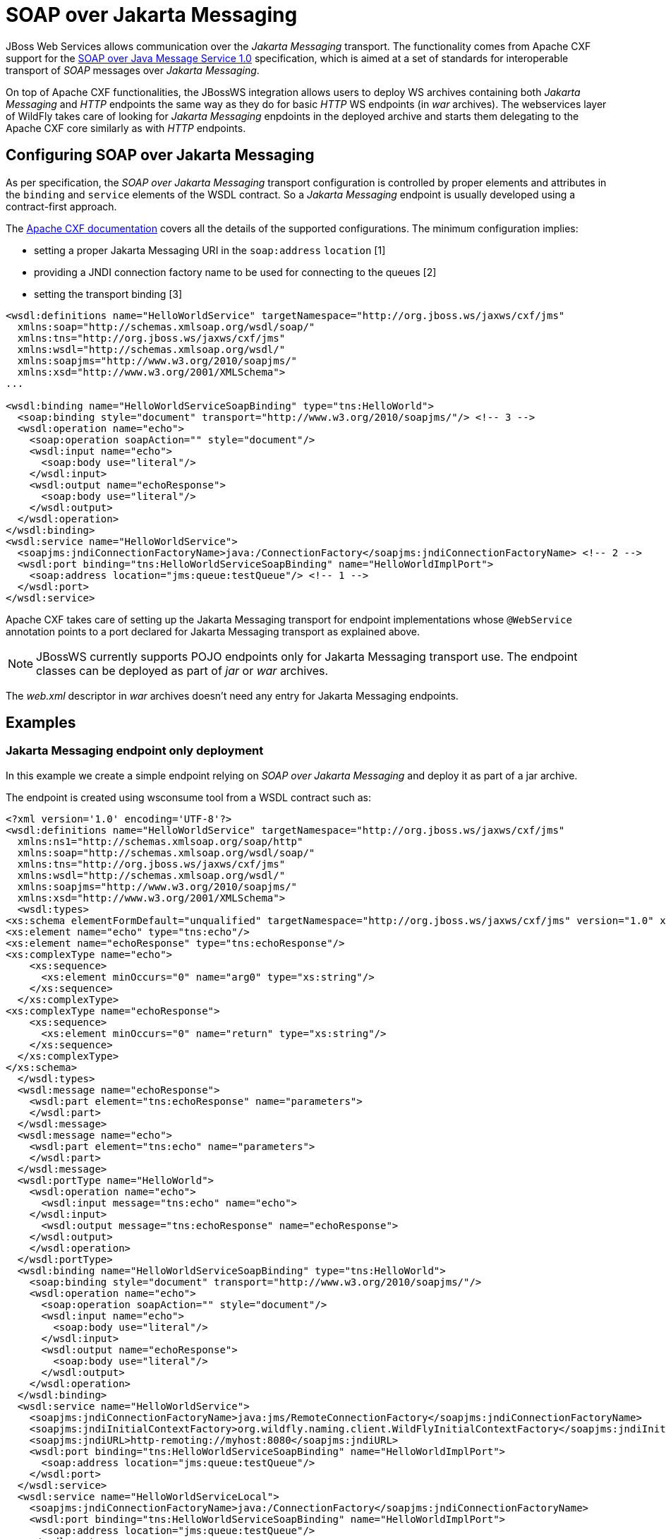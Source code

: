 [[SOAP_over_Jakarta_Messaging]]
= SOAP over Jakarta Messaging

ifdef::env-github[]
:tip-caption: :bulb:
:note-caption: :information_source:
:important-caption: :heavy_exclamation_mark:
:caution-caption: :fire:
:warning-caption: :warning:
endif::[]

JBoss Web Services allows communication over the _Jakarta Messaging_ transport. The
functionality comes from Apache CXF support for the
http://www.w3.org/TR/soapjms/[SOAP over Java Message Service 1.0]
specification, which is aimed at a set of standards for interoperable
transport of _SOAP_ messages over _Jakarta Messaging_.

On top of Apache CXF functionalities, the JBossWS integration allows
users to deploy WS archives containing both _Jakarta Messaging_ and _HTTP_ endpoints
the same way as they do for basic _HTTP_ WS endpoints (in _war_
archives). The webservices layer of WildFly takes care of looking for
_Jakarta Messaging_ enpdoints in the deployed archive and starts them delegating to
the Apache CXF core similarly as with _HTTP_ endpoints.

[[configuring-soap-over-Jakarta-Messaging]]
== Configuring SOAP over Jakarta Messaging

As per specification, the _SOAP over Jakarta Messaging_ transport configuration is
controlled by proper elements and attributes in the `binding` and
`service` elements of the WSDL contract. So a _Jakarta Messaging_ endpoint is usually
developed using a contract-first approach.

The http://cxf.apache.org/docs/soap-over-jms-10-support.html[Apache CXF
documentation] covers all the details of the supported configurations.
The minimum configuration implies:

* setting a proper Jakarta Messaging URI in the `soap:address` `location` [1]
* providing a JNDI connection factory name to be used for connecting to
the queues [2]
* setting the transport binding [3]

[source,xml,options="nowrap"]
----
<wsdl:definitions name="HelloWorldService" targetNamespace="http://org.jboss.ws/jaxws/cxf/jms"
  xmlns:soap="http://schemas.xmlsoap.org/wsdl/soap/"
  xmlns:tns="http://org.jboss.ws/jaxws/cxf/jms"
  xmlns:wsdl="http://schemas.xmlsoap.org/wsdl/"
  xmlns:soapjms="http://www.w3.org/2010/soapjms/"
  xmlns:xsd="http://www.w3.org/2001/XMLSchema">
...

<wsdl:binding name="HelloWorldServiceSoapBinding" type="tns:HelloWorld">
  <soap:binding style="document" transport="http://www.w3.org/2010/soapjms/"/> <!-- 3 -->
  <wsdl:operation name="echo">
    <soap:operation soapAction="" style="document"/>
    <wsdl:input name="echo">
      <soap:body use="literal"/>
    </wsdl:input>
    <wsdl:output name="echoResponse">
      <soap:body use="literal"/>
    </wsdl:output>
  </wsdl:operation>
</wsdl:binding>
<wsdl:service name="HelloWorldService">
  <soapjms:jndiConnectionFactoryName>java:/ConnectionFactory</soapjms:jndiConnectionFactoryName> <!-- 2 -->
  <wsdl:port binding="tns:HelloWorldServiceSoapBinding" name="HelloWorldImplPort">
    <soap:address location="jms:queue:testQueue"/> <!-- 1 -->
  </wsdl:port>
</wsdl:service>
----

Apache CXF takes care of setting up the Jakarta Messaging transport for endpoint
implementations whose `@WebService` annotation points to a port declared
for Jakarta Messaging transport as explained above.

[NOTE]

JBossWS currently supports POJO endpoints only for Jakarta Messaging transport use.
The endpoint classes can be deployed as part of _jar_ or _war_ archives.

The _web.xml_ descriptor in _war_ archives doesn't need any entry for
Jakarta Messaging endpoints.

[[examples-soap-over-jms]]
== Examples

[[Jakarta-Messaging-endpoint-only-deployment]]
=== Jakarta Messaging endpoint only deployment

In this example we create a simple endpoint relying on _SOAP over Jakarta Messaging_
and deploy it as part of a jar archive.

The endpoint is created using wsconsume tool from a WSDL contract such
as:

[source,xml,options="nowrap"]
----
<?xml version='1.0' encoding='UTF-8'?>
<wsdl:definitions name="HelloWorldService" targetNamespace="http://org.jboss.ws/jaxws/cxf/jms"
  xmlns:ns1="http://schemas.xmlsoap.org/soap/http"
  xmlns:soap="http://schemas.xmlsoap.org/wsdl/soap/"
  xmlns:tns="http://org.jboss.ws/jaxws/cxf/jms"
  xmlns:wsdl="http://schemas.xmlsoap.org/wsdl/"
  xmlns:soapjms="http://www.w3.org/2010/soapjms/"
  xmlns:xsd="http://www.w3.org/2001/XMLSchema">
  <wsdl:types>
<xs:schema elementFormDefault="unqualified" targetNamespace="http://org.jboss.ws/jaxws/cxf/jms" version="1.0" xmlns:tns="http://org.jboss.ws/jaxws/cxf/jms" xmlns:xs="http://www.w3.org/2001/XMLSchema">
<xs:element name="echo" type="tns:echo"/>
<xs:element name="echoResponse" type="tns:echoResponse"/>
<xs:complexType name="echo">
    <xs:sequence>
      <xs:element minOccurs="0" name="arg0" type="xs:string"/>
    </xs:sequence>
  </xs:complexType>
<xs:complexType name="echoResponse">
    <xs:sequence>
      <xs:element minOccurs="0" name="return" type="xs:string"/>
    </xs:sequence>
  </xs:complexType>
</xs:schema>
  </wsdl:types>
  <wsdl:message name="echoResponse">
    <wsdl:part element="tns:echoResponse" name="parameters">
    </wsdl:part>
  </wsdl:message>
  <wsdl:message name="echo">
    <wsdl:part element="tns:echo" name="parameters">
    </wsdl:part>
  </wsdl:message>
  <wsdl:portType name="HelloWorld">
    <wsdl:operation name="echo">
      <wsdl:input message="tns:echo" name="echo">
    </wsdl:input>
      <wsdl:output message="tns:echoResponse" name="echoResponse">
    </wsdl:output>
    </wsdl:operation>
  </wsdl:portType>
  <wsdl:binding name="HelloWorldServiceSoapBinding" type="tns:HelloWorld">
    <soap:binding style="document" transport="http://www.w3.org/2010/soapjms/"/>
    <wsdl:operation name="echo">
      <soap:operation soapAction="" style="document"/>
      <wsdl:input name="echo">
        <soap:body use="literal"/>
      </wsdl:input>
      <wsdl:output name="echoResponse">
        <soap:body use="literal"/>
      </wsdl:output>
    </wsdl:operation>
  </wsdl:binding>
  <wsdl:service name="HelloWorldService">
    <soapjms:jndiConnectionFactoryName>java:jms/RemoteConnectionFactory</soapjms:jndiConnectionFactoryName>
    <soapjms:jndiInitialContextFactory>org.wildfly.naming.client.WildFlyInitialContextFactory</soapjms:jndiInitialContextFactory>
    <soapjms:jndiURL>http-remoting://myhost:8080</soapjms:jndiURL>
    <wsdl:port binding="tns:HelloWorldServiceSoapBinding" name="HelloWorldImplPort">
      <soap:address location="jms:queue:testQueue"/>
    </wsdl:port>
  </wsdl:service>
  <wsdl:service name="HelloWorldServiceLocal">
    <soapjms:jndiConnectionFactoryName>java:/ConnectionFactory</soapjms:jndiConnectionFactoryName>
    <wsdl:port binding="tns:HelloWorldServiceSoapBinding" name="HelloWorldImplPort">
      <soap:address location="jms:queue:testQueue"/>
    </wsdl:port>
  </wsdl:service>
</wsdl:definitions>
----

[IMPORTANT]

The _HelloWorldImplPort_ here is meant for using the _testQueue_ that
has to be created before deploying the endpoint.

At the time of writing, _java:/ConnectionFactory_ is the default
connection factory JNDI location on WildFly

For allowing remote JNDI lookup of the connection factory, a specific
service ( `HelloWorldService`) for remote clients is added to the WSDL.
The _java:jms/RemoteConnectionFactory_ is the JNDI location of the same
connection factory mentioned above, except it's exposed for remote
lookup. The `soapjms:jndiInitialContextFactory` and `soap:jmsjndiURL`
complete the remote connection configuration, specifying the initial
context factory class to use and the JNDI registry address.

[IMPORTANT]

Have a look at the application server domain for finding out the
configured connection factory JNDI locations.

The endpoint implementation is a basic Jakarta XML Web Services POJO using @WebService
annotation to refer to the consumed contract:

[source,java,options="nowrap"]
----
package org.jboss.test.ws.jaxws.cxf.jms;

import jakarta.jws.WebService;

@WebService
(
   portName = "HelloWorldImplPort",
   serviceName = "HelloWorldServiceLocal",
   wsdlLocation = "META-INF/wsdl/HelloWorldService.wsdl",
   endpointInterface = "org.jboss.test.ws.jaxws.cxf.jms.HelloWorld",
   targetNamespace = "http://org.jboss.ws/jaxws/cxf/jms"
)
public class HelloWorldImpl implements HelloWorld
{
   public String echo(String input)
   {
      return input;
   }
}
----

[NOTE]

The endpoint implementation references the `HelloWorldServiceLocal` wsdl
service, so that the local JNDI connection factory location is used for
starting the endpoint on server side.

That's pretty much all. We just need to package the generated service
endpoint interface, the endpoint implementation and the WSDL file in a
_jar_ archive and deploy it:

....
alessio@inuyasha /dati/jbossws/stack/cxf/trunk $ jar -tvf ./modules/testsuite/cxf-tests/target/test-libs/jaxws-cxf-jms-only-deployment.jar
     0 Thu Jun 23 15:18:44 CEST 2011 META-INF/
   129 Thu Jun 23 15:18:42 CEST 2011 META-INF/MANIFEST.MF
     0 Thu Jun 23 15:18:42 CEST 2011 org/
     0 Thu Jun 23 15:18:42 CEST 2011 org/jboss/
     0 Thu Jun 23 15:18:42 CEST 2011 org/jboss/test/
     0 Thu Jun 23 15:18:42 CEST 2011 org/jboss/test/ws/
     0 Thu Jun 23 15:18:42 CEST 2011 org/jboss/test/ws/jaxws/
     0 Thu Jun 23 15:18:42 CEST 2011 org/jboss/test/ws/jaxws/cxf/
     0 Thu Jun 23 15:18:42 CEST 2011 org/jboss/test/ws/jaxws/cxf/jms/
   313 Thu Jun 23 15:18:42 CEST 2011 org/jboss/test/ws/jaxws/cxf/jms/HelloWorld.class
  1173 Thu Jun 23 15:18:42 CEST 2011 org/jboss/test/ws/jaxws/cxf/jms/HelloWorldImpl.class
     0 Thu Jun 23 15:18:40 CEST 2011 META-INF/wsdl/
  3074 Thu Jun 23 15:18:40 CEST 2011 META-INF/wsdl/HelloWorldService.wsdl
....

[NOTE]

A dependency on `org.hornetq` module needs to be added in MANIFEST.MF
when deploying to WildFly.

....
Manifest-Version: 1.0

Ant-Version: Apache Ant 1.7.1

Created-By: 17.0-b16 (Sun Microsystems Inc.)

Dependencies: org.hornetq
....

A Jakarta XML Web Services client can interact with the Jakarta Messaging endpoint the usual way:

[source,java,options="nowrap"]
----
URL wsdlUrl = ...
//start another bus to avoid affecting the one that could already be assigned to the current thread - optional but highly suggested
Bus bus = BusFactory.newInstance().createBus();
BusFactory.setThreadDefaultBus(bus);
try
{
   QName serviceName = new QName("http://org.jboss.ws/jaxws/cxf/jms", "HelloWorldService");
   Service service = Service.create(wsdlUrl, serviceName);
   HelloWorld proxy = (HelloWorld) service.getPort(new QName("http://org.jboss.ws/jaxws/cxf/jms", "HelloWorldImplPort"), HelloWorld.class);
   setupProxy(proxy);
   proxy.echo("Hi");
}
finally
{
   bus.shutdown(true);
}
----

[IMPORTANT]

The WSDL location URL needs to be retrieved in a custom way, depending
on the client application. Given the endpoint is Jakarta Messaging only, there's no
automatically published WSDL contract.

in order for performing the remote invocation (which internally goes
through remote JNDI lookup of the connection factory), the calling user
credentials need to be set into the Apache CXF JMSConduit:

[source,java,options="nowrap"]
----
private void setupProxy(HelloWorld proxy) {
   JMSConduit conduit = (JMSConduit)ClientProxy.getClient(proxy).getConduit();
   JNDIConfiguration jndiConfig = conduit.getJmsConfig().getJndiConfig();
   jndiConfig.setConnectionUserName("user");
   jndiConfig.setConnectionPassword("password");
   Properties props = conduit.getJmsConfig().getJndiTemplate().getEnvironment();
   props.put(Context.SECURITY_PRINCIPAL, "user");
   props.put(Context.SECURITY_CREDENTIALS, "password");
}
----

[IMPORTANT]

Have a look at the WildFly domain and messaging configuration for
finding out the actual security requirements. At the time of writing, a
user with `guest` role is required and that's internally checked using
the `other` security domain.

Of course once the endpoint is exposed over Jakarta Messaging transport, any plain Jakarta Messaging
client can also be used to send messages to the webservice endpoint. You
can have a look at the SOAP over Jakarta Messaging spec details and code the client
similarly to

[source,java,options="nowrap"]
----
Properties env = new Properties();
env.put(Context.INITIAL_CONTEXT_FACTORY, "org.wildfly.naming.client.WildFlyInitialContextFactory");
env.put(Context.PROVIDER_URL, "http-remoting://myhost:8080");
env.put(Context.SECURITY_PRINCIPAL, "user");
env.put(Context.SECURITY_CREDENTIALS, "password");
InitialContext context = new InitialContext(env);
QueueConnectionFactory connectionFactory = (QueueConnectionFactory)context.lookup("jms/RemoteConnectionFactory");
Queue reqQueue = (Queue)context.lookup("jms/queue/test");
Queue resQueue = (Queue)context.lookup("jms/queue/test");
QueueConnection con = connectionFactory.createQueueConnection("user", "password");
QueueSession session = con.createQueueSession(false, Session.AUTO_ACKNOWLEDGE);
QueueReceiver receiver = session.createReceiver(resQueue);
ResponseListener responseListener = new ResponseListener(); //a custom response listener...
receiver.setMessageListener(responseListener);
con.start();
TextMessage message = session.createTextMessage(reqMessage);
message.setJMSReplyTo(resQueue);

//setup SOAP-over-JMS properties...
message.setStringProperty("SOAPJMS_contentType", "text/xml");
message.setStringProperty("SOAPJMS_requestURI", "jms:queue:testQueue");

QueueSender sender = session.createSender(reqQueue);
sender.send(message);
sender.close();

...
----

[[Jakarta-Messaging-and-http-endpoints-deployment]]
=== Jakarta Messaging and HTTP endpoints deployment

In this example we create a deployment containing an endpoint that
serves over both HTTP and Jakarta Messaging transports.

We from a WSDL contract such as below (please note we've two `binding` /
`portType` for the same `service`):

[source,xml,options="nowrap"]
----
<?xml version='1.0' encoding='UTF-8'?>
<wsdl:definitions name="HelloWorldService" targetNamespace="http://org.jboss.ws/jaxws/cxf/jms"
  xmlns:ns1="http://schemas.xmlsoap.org/soap/http"
  xmlns:soap="http://schemas.xmlsoap.org/wsdl/soap/"
  xmlns:tns="http://org.jboss.ws/jaxws/cxf/jms"
  xmlns:wsdl="http://schemas.xmlsoap.org/wsdl/"
  xmlns:soapjms="http://www.w3.org/2010/soapjms/"
  xmlns:xsd="http://www.w3.org/2001/XMLSchema">
  <wsdl:types>
<xs:schema elementFormDefault="unqualified" targetNamespace="http://org.jboss.ws/jaxws/cxf/jms" version="1.0"
  xmlns:tns="http://org.jboss.ws/jaxws/cxf/jms" xmlns:xs="http://www.w3.org/2001/XMLSchema">
<xs:element name="echo" type="tns:echo"/>
<xs:element name="echoResponse" type="tns:echoResponse"/>
<xs:complexType name="echo">
    <xs:sequence>
      <xs:element minOccurs="0" name="arg0" type="xs:string"/>
    </xs:sequence>
  </xs:complexType>
<xs:complexType name="echoResponse">
    <xs:sequence>
      <xs:element minOccurs="0" name="return" type="xs:string"/>
    </xs:sequence>
  </xs:complexType>
</xs:schema>
  </wsdl:types>
  <wsdl:message name="echoResponse">
    <wsdl:part element="tns:echoResponse" name="parameters">
    </wsdl:part>
  </wsdl:message>
  <wsdl:message name="echo">
    <wsdl:part element="tns:echo" name="parameters">
    </wsdl:part>
  </wsdl:message>
  <wsdl:portType name="HelloWorld">
    <wsdl:operation name="echo">
      <wsdl:input message="tns:echo" name="echo">
    </wsdl:input>
      <wsdl:output message="tns:echoResponse" name="echoResponse">
    </wsdl:output>
    </wsdl:operation>
  </wsdl:portType>
  <wsdl:binding name="HelloWorldServiceSoapBinding" type="tns:HelloWorld">
    <soap:binding style="document" transport="http://www.w3.org/2010/soapjms/"/>
    <wsdl:operation name="echo">
      <soap:operation soapAction="" style="document"/>
      <wsdl:input name="echo">
        <soap:body use="literal"/>
      </wsdl:input>
      <wsdl:output name="echoResponse">
        <soap:body use="literal"/>
      </wsdl:output>
    </wsdl:operation>
  </wsdl:binding>
  <wsdl:binding name="HttpHelloWorldServiceSoapBinding" type="tns:HelloWorld">
    <soap:binding style="document" transport="http://schemas.xmlsoap.org/soap/http"/>
    <wsdl:operation name="echo">
      <soap:operation soapAction="" style="document"/>
      <wsdl:input name="echo">
        <soap:body use="literal"/>
      </wsdl:input>
      <wsdl:output name="echoResponse">
        <soap:body use="literal"/>
      </wsdl:output>
    </wsdl:operation>
  </wsdl:binding>
  <wsdl:service name="HelloWorldService">
    <soapjms:jndiConnectionFactoryName>java:jms/RemoteConnectionFactory</soapjms:jndiConnectionFactoryName>
    <soapjms:jndiInitialContextFactory>org.wildfly.naming.client.WildFlyInitialContextFactory</soapjms:jndiInitialContextFactory>
    <soapjms:jndiURL>http-remoting://localhost:8080</soapjms:jndiURL>
    <wsdl:port binding="tns:HelloWorldServiceSoapBinding" name="HelloWorldImplPort">
      <soap:address location="jms:queue:testQueue"/>
    </wsdl:port>
    <wsdl:port binding="tns:HttpHelloWorldServiceSoapBinding" name="HttpHelloWorldImplPort">
      <soap:address location="http://localhost:8080/jaxws-cxf-jms-http-deployment"/>
    </wsdl:port>
  </wsdl:service>
  <wsdl:service name="HelloWorldServiceLocal">
    <soapjms:jndiConnectionFactoryName>java:/ConnectionFactory</soapjms:jndiConnectionFactoryName>
    <wsdl:port binding="tns:HelloWorldServiceSoapBinding" name="HelloWorldImplPort">
      <soap:address location="jms:queue:testQueue"/>
    </wsdl:port>
</wsdl:definitions>
----

The same considerations of the previous example regarding the Jakarta Messaging queue
and JNDI connection factory still apply. +
Here we can implement the endpoint in multiple ways, either with a
common implementation class that's extended by the Jakarta Messaging and HTTP ones, or
keep the two implementation classes independent and just have them
implement the same service endpoint interface:

[source,java,options="nowrap"]
----
package org.jboss.test.ws.jaxws.cxf.jms_http;

import jakarta.jws.WebService;

@WebService
(
   portName = "HelloWorldImplPort",
   serviceName = "HelloWorldServiceLocal",
   wsdlLocation = "WEB-INF/wsdl/HelloWorldService.wsdl",
   endpointInterface = "org.jboss.test.ws.jaxws.cxf.jms_http.HelloWorld",
   targetNamespace = "http://org.jboss.ws/jaxws/cxf/jms"
)
public class HelloWorldImpl implements HelloWorld
{
   public String echo(String input)
   {
      System.out.println("input: " + input);
      return input;
   }
}
----

[source,java,options="nowrap"]
----
package org.jboss.test.ws.jaxws.cxf.jms_http;

import jakarta.jws.WebService;

@WebService
(
   portName = "HttpHelloWorldImplPort",
   serviceName = "HelloWorldService",
   wsdlLocation = "WEB-INF/wsdl/HelloWorldService.wsdl",
   endpointInterface = "org.jboss.test.ws.jaxws.cxf.jms_http.HelloWorld",
   targetNamespace = "http://org.jboss.ws/jaxws/cxf/jms"
)
public class HttpHelloWorldImpl implements HelloWorld
{
   public String echo(String input)
   {
      System.out.println("input (http): " + input);
      return "(http) " + input;
   }
}
----

Both classes are packaged together the service endpoint interface and
the WSDL file in a _war_ archive:

....
alessio@inuyasha /dati/jbossws/stack/cxf/trunk $ jar -tvf ./modules/testsuite/cxf-spring-tests/target/test-libs/jaxws-cxf-jms-http-deployment.war
     0 Thu Jun 23 15:18:44 CEST 2011 META-INF/
   129 Thu Jun 23 15:18:42 CEST 2011 META-INF/MANIFEST.MF
     0 Thu Jun 23 15:18:44 CEST 2011 WEB-INF/
   569 Thu Jun 23 15:18:40 CEST 2011 WEB-INF/web.xml
     0 Thu Jun 23 15:18:44 CEST 2011 WEB-INF/classes/
     0 Thu Jun 23 15:18:42 CEST 2011 WEB-INF/classes/org/
     0 Thu Jun 23 15:18:42 CEST 2011 WEB-INF/classes/org/jboss/
     0 Thu Jun 23 15:18:42 CEST 2011 WEB-INF/classes/org/jboss/test/
     0 Thu Jun 23 15:18:42 CEST 2011 WEB-INF/classes/org/jboss/test/ws/
     0 Thu Jun 23 15:18:42 CEST 2011 WEB-INF/classes/org/jboss/test/ws/jaxws/
     0 Thu Jun 23 15:18:42 CEST 2011 WEB-INF/classes/org/jboss/test/ws/jaxws/cxf/
     0 Thu Jun 23 15:18:42 CEST 2011 WEB-INF/classes/org/jboss/test/ws/jaxws/cxf/jms_http/
   318 Thu Jun 23 15:18:42 CEST 2011 WEB-INF/classes/org/jboss/test/ws/jaxws/cxf/jms_http/HelloWorld.class
  1192 Thu Jun 23 15:18:42 CEST 2011 WEB-INF/classes/org/jboss/test/ws/jaxws/cxf/jms_http/HelloWorldImpl.class
  1246 Thu Jun 23 15:18:42 CEST 2011 WEB-INF/classes/org/jboss/test/ws/jaxws/cxf/jms_http/HttpHelloWorldImpl.class
     0 Thu Jun 23 15:18:40 CEST 2011 WEB-INF/wsdl/
  3068 Thu Jun 23 15:18:40 CEST 2011 WEB-INF/wsdl/HelloWorldService.wsdl
....

A trivial web.xml descriptor is also included to trigger the HTTP
endpoint publish:

[source,xml,options="nowrap"]
----
<?xml version="1.0" encoding="UTF-8"?>
<web-app xmlns="http://java.sun.com/xml/ns/j2ee"
  xmlns:xsi="http://www.w3.org/2001/XMLSchema-instance"
  xsi:schemaLocation="http://java.sun.com/xml/ns/j2ee http://java.sun.com/xml/ns/j2ee/web-app_2_4.xsd"
  version="2.4">
  <servlet>
    <servlet-name>EndpointServlet</servlet-name>
    <servlet-class>org.jboss.test.ws.jaxws.cxf.jms_http.HttpHelloWorldImpl</servlet-class>
  </servlet>
  <servlet-mapping>
    <servlet-name>EndpointServlet</servlet-name>
    <url-pattern>/*</url-pattern>
  </servlet-mapping>
</web-app>
----

[IMPORTANT]

Here too the MANIFEST.MF needs to declare a dependency on _org.hornetq_
module when deploying to WildFly.

Finally, the Jakarta XML Web Services client can ineract with both Jakarta Messaging and HTTP endpoints
as usual:

[source,java,options="nowrap"]
----
//start another bus to avoid affecting the one that could already be assigned to current thread - optional but highly suggested
Bus bus = BusFactory.newInstance().createBus();
BusFactory.setThreadDefaultBus(bus);
try
{
   QName serviceName = new QName("http://org.jboss.ws/jaxws/cxf/jms", "HelloWorldService");
   Service service = Service.create(wsdlUrl, serviceName);

   //JMS test
   HelloWorld proxy = (HelloWorld) service.getPort(new QName("http://org.jboss.ws/jaxws/cxf/jms", "HelloWorldImplPort"), HelloWorld.class);
   setupProxy(proxy);
   proxy.echo("Hi");
   //HTTP test
   HelloWorld httpProxy = (HelloWorld) service.getPort(new QName("http://org.jboss.ws/jaxws/cxf/jms", "HttpHelloWorldImplPort"), HelloWorld.class);
   httpProxy.echo("Hi");
}
finally
{
   bus.shutdown(true);
}
----

[[use-of-endpoint.publish-api]]
=== Use of Endpoint.publish() API

An alternative to deploying an archive containing Jakarta Messaging endpoints is in
starting them directly using the Jakarta XML Web Services `Endpoint.publish(..)` API.

That's as easy as doing:

[source,java,options="nowrap"]
----
Object implementor = new HelloWorldImpl();
Endpoint ep = Endpoint.publish("jms:queue:testQueue", implementor);
try
{
   //use or let others use the endpoint
}
finally
{
   ep.stop();
}
----

where `HelloWorldImpl` is a POJO endpoint implementation referencing a
Jakarta Messaging _port_ in a given WSDL contract, as explained in the previous
examples.

The main difference among the deployment approach is in the direct
control and responsibility over the endpoint lifecycle ( _start/publish_
and _stop_).
